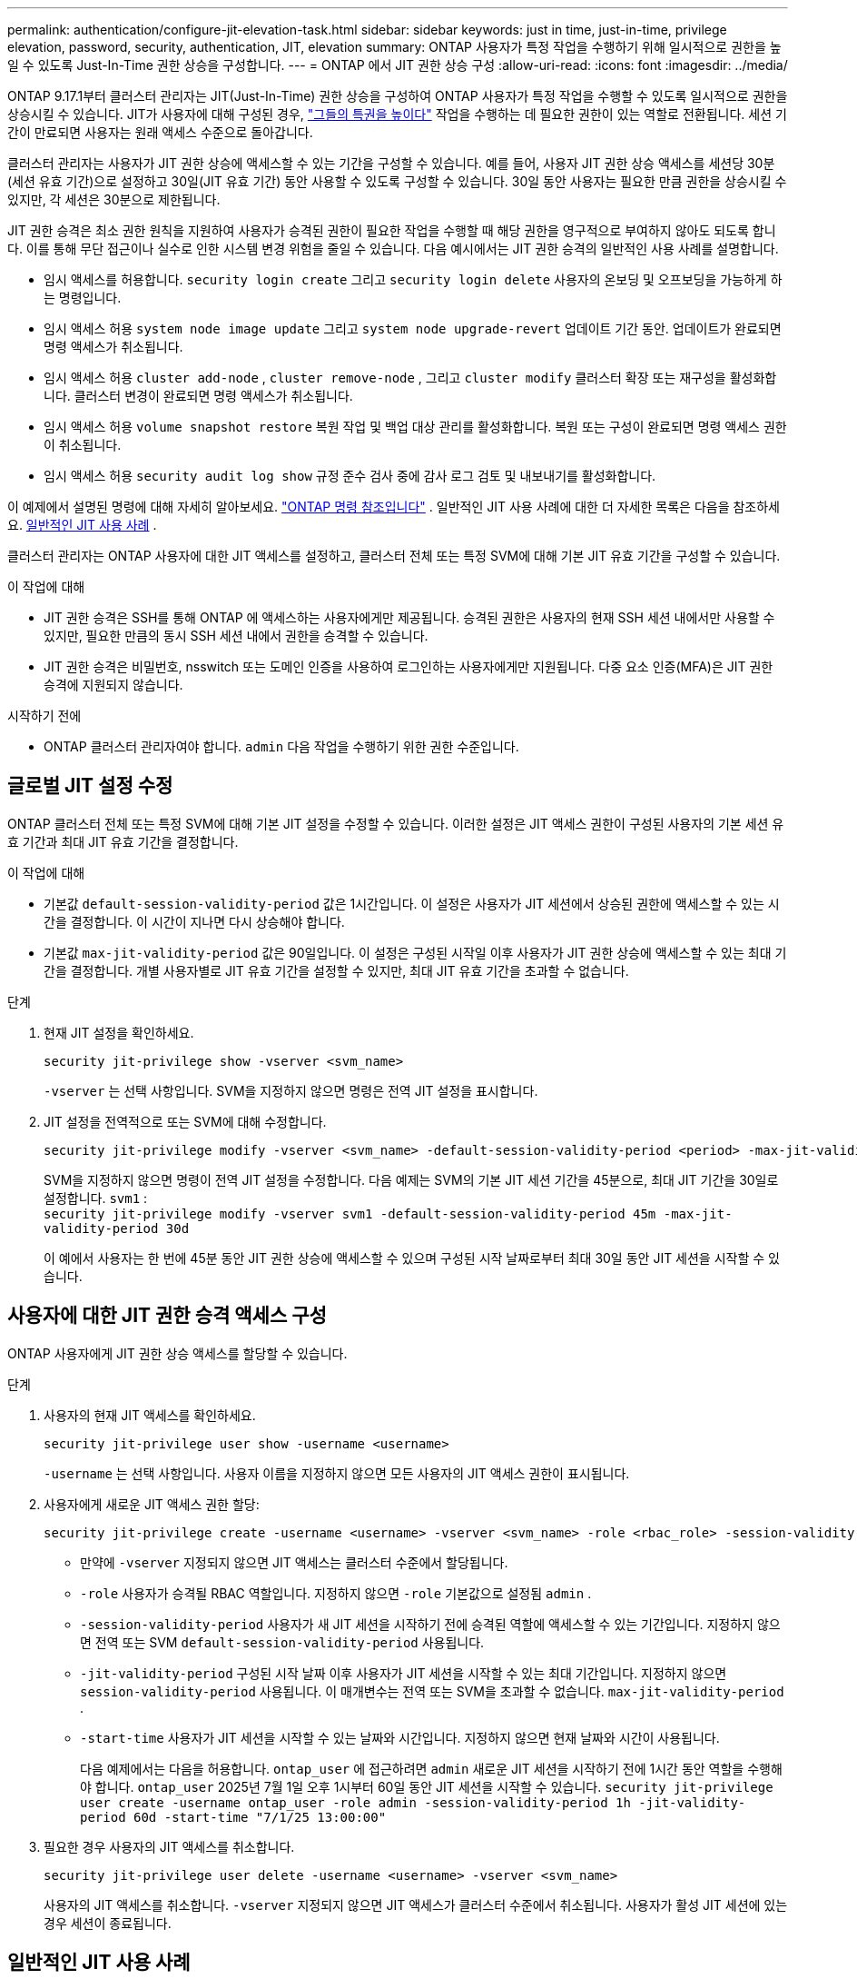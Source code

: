 ---
permalink: authentication/configure-jit-elevation-task.html 
sidebar: sidebar 
keywords: just in time, just-in-time, privilege elevation, password, security, authentication, JIT, elevation 
summary: ONTAP 사용자가 특정 작업을 수행하기 위해 일시적으로 권한을 높일 수 있도록 Just-In-Time 권한 상승을 구성합니다. 
---
= ONTAP 에서 JIT 권한 상승 구성
:allow-uri-read: 
:icons: font
:imagesdir: ../media/


[role="lead"]
ONTAP 9.17.1부터 클러스터 관리자는 JIT(Just-In-Time) 권한 상승을 구성하여 ONTAP 사용자가 특정 작업을 수행할 수 있도록 일시적으로 권한을 상승시킬 수 있습니다. JIT가 사용자에 대해 구성된 경우, link:elevate-jit-access-task.html["그들의 특권을 높이다"] 작업을 수행하는 데 필요한 권한이 있는 역할로 전환됩니다. 세션 기간이 만료되면 사용자는 원래 액세스 수준으로 돌아갑니다.

클러스터 관리자는 사용자가 JIT 권한 상승에 액세스할 수 있는 기간을 구성할 수 있습니다. 예를 들어, 사용자 JIT 권한 상승 액세스를 세션당 30분(세션 유효 기간)으로 설정하고 30일(JIT 유효 기간) 동안 사용할 수 있도록 구성할 수 있습니다. 30일 동안 사용자는 필요한 만큼 권한을 상승시킬 수 있지만, 각 세션은 30분으로 제한됩니다.

JIT 권한 승격은 최소 권한 원칙을 지원하여 사용자가 승격된 권한이 필요한 작업을 수행할 때 해당 권한을 영구적으로 부여하지 않아도 되도록 합니다. 이를 통해 무단 접근이나 실수로 인한 시스템 변경 위험을 줄일 수 있습니다. 다음 예시에서는 JIT 권한 승격의 일반적인 사용 사례를 설명합니다.

* 임시 액세스를 허용합니다.  `security login create` 그리고  `security login delete` 사용자의 온보딩 및 오프보딩을 가능하게 하는 명령입니다.
* 임시 액세스 허용  `system node image update` 그리고  `system node upgrade-revert` 업데이트 기간 동안. 업데이트가 완료되면 명령 액세스가 취소됩니다.
* 임시 액세스 허용  `cluster add-node` ,  `cluster remove-node` , 그리고  `cluster modify` 클러스터 확장 또는 재구성을 활성화합니다. 클러스터 변경이 완료되면 명령 액세스가 취소됩니다.
* 임시 액세스 허용  `volume snapshot restore` 복원 작업 및 백업 대상 관리를 활성화합니다. 복원 또는 구성이 완료되면 명령 액세스 권한이 취소됩니다.
* 임시 액세스 허용  `security audit log show` 규정 준수 검사 중에 감사 로그 검토 및 내보내기를 활성화합니다.


이 예제에서 설명된 명령에 대해 자세히 알아보세요.  https://docs.netapp.com/us-en/ontap-cli/["ONTAP 명령 참조입니다"^] . 일반적인 JIT 사용 사례에 대한 더 자세한 목록은 다음을 참조하세요. <<일반적인 JIT 사용 사례>> .

클러스터 관리자는 ONTAP 사용자에 대한 JIT 액세스를 설정하고, 클러스터 전체 또는 특정 SVM에 대해 기본 JIT 유효 기간을 구성할 수 있습니다.

.이 작업에 대해
* JIT 권한 승격은 SSH를 통해 ONTAP 에 액세스하는 사용자에게만 제공됩니다. 승격된 권한은 사용자의 현재 SSH 세션 내에서만 사용할 수 있지만, 필요한 만큼의 동시 SSH 세션 내에서 권한을 승격할 수 있습니다.
* JIT 권한 승격은 비밀번호, nsswitch 또는 도메인 인증을 사용하여 로그인하는 사용자에게만 지원됩니다. 다중 요소 인증(MFA)은 JIT 권한 승격에 지원되지 않습니다.


.시작하기 전에
* ONTAP 클러스터 관리자여야 합니다.  `admin` 다음 작업을 수행하기 위한 권한 수준입니다.




== 글로벌 JIT 설정 수정

ONTAP 클러스터 전체 또는 특정 SVM에 대해 기본 JIT 설정을 수정할 수 있습니다. 이러한 설정은 JIT 액세스 권한이 구성된 사용자의 기본 세션 유효 기간과 최대 JIT 유효 기간을 결정합니다.

.이 작업에 대해
* 기본값  `default-session-validity-period` 값은 1시간입니다. 이 설정은 사용자가 JIT 세션에서 상승된 권한에 액세스할 수 있는 시간을 결정합니다. 이 시간이 지나면 다시 상승해야 합니다.
* 기본값  `max-jit-validity-period` 값은 90일입니다. 이 설정은 구성된 시작일 이후 사용자가 JIT 권한 상승에 액세스할 수 있는 최대 기간을 결정합니다. 개별 사용자별로 JIT 유효 기간을 설정할 수 있지만, 최대 JIT 유효 기간을 초과할 수 없습니다.


.단계
. 현재 JIT 설정을 확인하세요.
+
[source, cli]
----
security jit-privilege show -vserver <svm_name>
----
+
`-vserver` 는 선택 사항입니다. SVM을 지정하지 않으면 명령은 전역 JIT 설정을 표시합니다.

. JIT 설정을 전역적으로 또는 SVM에 대해 수정합니다.
+
[source, cli]
----
security jit-privilege modify -vserver <svm_name> -default-session-validity-period <period> -max-jit-validity-period <period>
----
+
SVM을 지정하지 않으면 명령이 전역 JIT 설정을 수정합니다. 다음 예제는 SVM의 기본 JIT 세션 기간을 45분으로, 최대 JIT 기간을 30일로 설정합니다.  `svm1` : + 
`security jit-privilege modify -vserver svm1 -default-session-validity-period 45m -max-jit-validity-period 30d`

+
이 예에서 사용자는 한 번에 45분 동안 JIT 권한 상승에 액세스할 수 있으며 구성된 시작 날짜로부터 최대 30일 동안 JIT 세션을 시작할 수 있습니다.





== 사용자에 대한 JIT 권한 승격 액세스 구성

ONTAP 사용자에게 JIT 권한 상승 액세스를 할당할 수 있습니다.

.단계
. 사용자의 현재 JIT 액세스를 확인하세요.
+
[source, cli]
----
security jit-privilege user show -username <username>
----
+
`-username` 는 선택 사항입니다. 사용자 이름을 지정하지 않으면 모든 사용자의 JIT 액세스 권한이 표시됩니다.

. 사용자에게 새로운 JIT 액세스 권한 할당:
+
[source, cli]
----
security jit-privilege create -username <username> -vserver <svm_name> -role <rbac_role> -session-validity-period <period> -jit-validity-period <period> -start-time <date>
----
+
** 만약에  `-vserver` 지정되지 않으면 JIT 액세스는 클러스터 수준에서 할당됩니다.
**  `-role` 사용자가 승격될 RBAC 역할입니다. 지정하지 않으면  `-role` 기본값으로 설정됨  `admin` .
** `-session-validity-period` 사용자가 새 JIT 세션을 시작하기 전에 승격된 역할에 액세스할 수 있는 기간입니다. 지정하지 않으면 전역 또는 SVM  `default-session-validity-period` 사용됩니다.
** `-jit-validity-period` 구성된 시작 날짜 이후 사용자가 JIT 세션을 시작할 수 있는 최대 기간입니다. 지정하지 않으면  `session-validity-period` 사용됩니다. 이 매개변수는 전역 또는 SVM을 초과할 수 없습니다.  `max-jit-validity-period` .
** `-start-time` 사용자가 JIT 세션을 시작할 수 있는 날짜와 시간입니다. 지정하지 않으면 현재 날짜와 시간이 사용됩니다.
+
다음 예제에서는 다음을 허용합니다.  `ontap_user` 에 접근하려면  `admin` 새로운 JIT 세션을 시작하기 전에 1시간 동안 역할을 수행해야 합니다.  `ontap_user` 2025년 7월 1일 오후 1시부터 60일 동안 JIT 세션을 시작할 수 있습니다. 
`security jit-privilege user create -username ontap_user -role admin -session-validity-period 1h -jit-validity-period 60d -start-time "7/1/25 13:00:00"`



. 필요한 경우 사용자의 JIT 액세스를 취소합니다.
+
[source, cli]
----
security jit-privilege user delete -username <username> -vserver <svm_name>
----
+
사용자의 JIT 액세스를 취소합니다.  `-vserver` 지정되지 않으면 JIT 액세스가 클러스터 수준에서 취소됩니다. 사용자가 활성 JIT 세션에 있는 경우 세션이 종료됩니다.





== 일반적인 JIT 사용 사례

다음 표에는 JIT 권한 승격의 일반적인 사용 사례가 나와 있습니다. 각 사용 사례에 대해 관련 명령에 대한 액세스를 제공하도록 RBAC 역할을 구성해야 합니다. 각 명령은 ONTAP 명령 참조에 연결되어 있으며, 해당 명령 및 매개변수에 대한 자세한 정보를 제공합니다.

[cols="1,1a,1"]
|===
| 사용 사례 | 명령 | 세부 


| 사용자 및 역할 관리  a| 
link:https://docs.netapp.com/us-en/ontap-cli/security-login-create.html["보안 로그인 생성"] , link:https://docs.netapp.com/us-en/ontap-cli/security-login-delete.html["7a414cbc26ad99f3f688affc1ecabe6f"]
| 온보딩 또는 오프보딩 중에 사용자를 추가/제거하거나 역할을 변경하기 위해 일시적으로 권한을 상승시킵니다. 


| 인증서 관리  a| 
link:https://docs.netapp.com/us-en/ontap-cli/security-certificate-create.html["9ea06376db2d229da0b3a4c13ce61404"] , link:https://docs.netapp.com/us-en/ontap-cli/security-certificate-install.html["보안 인증서 설치"]
| 인증서 설치 또는 갱신을 위해 단기 액세스 권한을 부여합니다. 


| SSH/CLI 액세스 제어  a| 
`link:https://docs.netapp.com/us-en/ontap-cli/security-login-create.html[security login create] -application ssh`
| 문제 해결이나 공급업체 지원을 위해 일시적으로 SSH 액세스를 허용합니다. 


| 라이센스 관리  a| 
link:https://docs.netapp.com/us-en/ontap-cli/system-license-add.html["6c25ae7b27db9a62b5c245ad70b9d7cc"] , link:https://docs.netapp.com/us-en/ontap-cli/system-license-delete.html["5f3eb0e0b3c2143bc24467a3ed94289e"]
| 기능 활성화 또는 비활성화 중에 라이선스를 추가하거나 제거할 수 있는 권한을 부여합니다. 


| 시스템 업그레이드 및 패치  a| 
link:https://docs.netapp.com/us-en/ontap-cli/system-node-image-update.html["시스템 노드 이미지 업데이트"] , link:https://docs.netapp.com/us-en/ontap-cli/system-node-upgrade-revert-upgrade.html["3375ab72573f54f214f0e7b4b9759e15"]
| 업그레이드 창에 대한 권한을 높인 다음 취소합니다. 


| 네트워크 보안 설정  a| 
link:https://docs.netapp.com/us-en/ontap-cli/security-login-role-create.html["보안 로그인 역할이 생성됩니다"] , link:https://docs.netapp.com/us-en/ontap-cli/security-login-role-modify.html["c44e895fab96f3c7a61edd2ebae0fd59"]
| 네트워크 관련 보안 역할에 대한 임시 변경을 허용합니다. 


| 클러스터 관리  a| 
link:https://docs.netapp.com/us-en/ontap-cli/cluster-add-node.html["클러스터 추가 노드"] , link:https://docs.netapp.com/us-en/ontap-cli/cluster-remove-node.html["클러스터 제거 노드"] , link:https://docs.netapp.com/us-en/ontap-cli/cluster-modify.html["클러스터 수정"]
| 클러스터 확장이나 재구성을 위해 Elevate를 사용합니다. 


| SVM 관리  a| 
link:https://docs.netapp.com/us-en/ontap-cli/vserver-create.html["SVM 생성"] , link:https://docs.netapp.com/us-en/ontap-cli/vserver-delete.html["a75eb9196380a98a2a2a693496267088"] , link:https://docs.netapp.com/us-en/ontap-cli/vserver-modify.html["SVM 수정"]
| SVM에 프로비저닝 또는 서비스 해제를 위한 관리자 권한을 일시적으로 부여합니다. 


| 볼륨 관리  a| 
link:https://docs.netapp.com/us-en/ontap-cli/volume-create.html["볼륨 생성"] , link:https://docs.netapp.com/us-en/ontap-cli/volume-delete.html["볼륨 삭제"] , link:https://docs.netapp.com/us-en/ontap-cli/volume-modify.html["볼륨 수정"]
| 볼륨 프로비저닝, 크기 조정 또는 제거를 위해 높이십시오. 


| 스냅샷 관리  a| 
link:https://docs.netapp.com/us-en/ontap-cli/volume-snapshot-create.html["ceb6830d4a1748af1adc615d6239b127"] , link:https://docs.netapp.com/us-en/ontap-cli/volume-snapshot-delete.html["1cf71c15916b07b46dc8360baf4bd9d5"] , link:https://docs.netapp.com/us-en/ontap-cli/volume-snapshot-restore.html["8f381ba1024744332b561ba609495012"]
| 복구 중에 스냅샷을 삭제하거나 복원하려면 Elevate를 사용합니다. 


| 네트워크 구성  a| 
link:https://docs.netapp.com/us-en/ontap-cli/network-interface-create.html["8e4b4cb9c44fdee9551da126fb754f8a"] , link:https://docs.netapp.com/us-en/ontap-cli/network-port-vlan-create.html["733be7dba8f13ff258d7f73e2740324c"]
| 유지 관리 기간 동안 네트워크 변경에 대한 권한을 부여합니다. 


| 디스크/집계 관리  a| 
link:https://docs.netapp.com/us-en/ontap-cli/storage-disk-assign.html["3c698d76925a2f101122edd72990fc94"] , link:https://docs.netapp.com/us-en/ontap-cli/storage-aggregate-create.html["1b40ef6e34df7d2fb54b5d639e14412d"] , link:https://docs.netapp.com/us-en/ontap-cli/storage-aggregate-add-disks.html["be260f7e87b5ae56c1d81f359067a35f"]
| 디스크를 추가, 제거하거나 집계를 관리하기 위해 Elevate를 사용합니다. 


| 데이터 보호  a| 
link:https://docs.netapp.com/us-en/ontap-cli/snapmirror-create.html["SnapMirror 생성"] , link:https://docs.netapp.com/us-en/ontap-cli/snapmirror-modify.html["SnapMirror 수정"] , link:https://docs.netapp.com/us-en/ontap-cli/snapmirror-restore.html["SnapMirror 복원"]
| SnapMirror 관계를 구성하거나 복원하기 위해 일시적으로 상승합니다. 


| 성능 튜닝  a| 
link:https://docs.netapp.com/us-en/ontap-cli/qos-policy-group-create.html["QoS 정책 - 그룹 생성"] , link:https://docs.netapp.com/us-en/ontap-cli/qos-policy-group-modify.html["92e30cc5fff2e2aead2254497baabf90"]
| 성능 문제 해결이나 튜닝을 위해 Elevate를 활용하세요. 


| 감사 로그 액세스  a| 
link:https://docs.netapp.com/us-en/ontap-cli/security-audit-log-show.html["8886c6249c30eca960ab30fed3c6746b"]
| 규정 준수 검사 중에 감사 로그 검토 또는 내보내기를 위해 일시적으로 상승합니다. 


| 이벤트 및 알림 관리  a| 
link:https://docs.netapp.com/us-en/ontap-cli/event-notification-create.html["64b1a654c15b96443ae00ee82d8ea7ad"] , link:https://docs.netapp.com/us-en/ontap-cli/event-notification-modify.html["3289b87193da03bd8309fc4b2ea2e02e"]
| 이벤트 알림이나 SNMP 트랩을 구성하거나 테스트하기 위해 Elevate를 사용합니다. 


| 규정 준수 기반 데이터 액세스  a| 
link:https://docs.netapp.com/us-en/ontap-cli/volume-show.html["볼륨 표시"] , link:https://docs.netapp.com/us-en/ontap-cli/security-audit-log-show.html["8886c6249c30eca960ab30fed3c6746b"]
| 감사자가 민감한 데이터나 로그를 검토할 수 있도록 일시적으로 읽기 전용 액세스 권한을 부여합니다. 


| 특권 액세스 검토  a| 
link:https://docs.netapp.com/us-en/ontap-cli/security-login-show.html["025c83c1a746b39471a98aa72befe950"] , link:https://docs.netapp.com/us-en/ontap-cli/security-login-role-show.html["c964d7ae2ca92e255e3199e128824eb9"]
| 일시적으로 권한을 승격하여 권한 있는 접근 권한을 검토하고 보고합니다. 제한된 시간 동안 읽기 전용의 권한 승격된 접근 권한을 부여합니다. 
|===